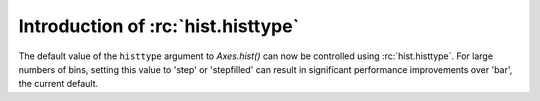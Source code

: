 Introduction of :rc:`hist.histtype`
```````````````````````````````````

The default value of the ``histtype`` argument to `Axes.hist()` can now be
controlled using :rc:`hist.histtype`.  For large numbers of bins, setting
this value to 'step' or 'stepfilled' can result in significant performance
improvements over 'bar', the current default.
